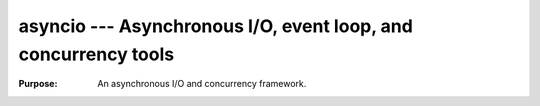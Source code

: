=================================================================
 asyncio --- Asynchronous I/O, event loop, and concurrency tools
=================================================================

.. module:: asyncio
   :synopsis: Asynchronous I/O, event loop, and concurrency tools

:Purpose: An asynchronous I/O and concurrency framework.

.. seealso::

    * :pydoc:`asyncio`

    * :pep:`3156` -- *Asynchronous IO Support Rebooted: the "asyncio"
      Module*

    * :pep:`380` -- *Syntax for Delegating to a Subgenerator*

    * :pep:`492` -- *Coroutines with async and await syntax*

    * :mod:`socket` -- Low-level network communication

    * :mod:`select` -- Low-level asynchronous I/O tools

    * :mod:`socketserver` -- Framework for creating network servers

    * `trollius <https://pypi.python.org/pypi/trollius>`__ -- A port
      of Tulip, the original version of asyncio, to Python 2.

    * `Twisted <https://twistedmatrix.com/>`__ -- An extensible
      framework for Python programming, with special focus on
      event-based network programming and multiprotocol integration.

    * `The New asyncio Module in Python 3.4: Event Loops
      <http://www.drdobbs.com/open-source/the-new-asyncio-module-in-python-34-even/240168401>`__
      -- Article by Gastón Hillar in Dr. Dobb's

    * `Exploring Python 3's Asyncio by Example
      <http://www.giantflyingsaucer.com/blog/?p=5557>`__ -- Blog post
      by Chat Lung

    * `A Web Crawler With asyncio Coroutines
      <http://aosabook.org/en/500L/a-web-crawler-with-asyncio-coroutines.html>`__
      -- An article in *The Architecture of Open Source Applications*
      by A. Jesse Jiryu Davis and Guido van Rossum

    * `Playing with asyncio
      <http://www.getoffmalawn.com/blog/playing-with-asyncio>`__ --
      blog post by Nathan Hoad

    * `Async I/O and Python
      <https://blogs.gnome.org/markmc/2013/06/04/async-io-and-python/>`__
      -- blog post by Mark McLoughlin

    * *Unix Network Programming, Volume 1: The Sockets Networking API, 3/E*
      By W. Richard Stevens, Bill Fenner, and Andrew
      M. Rudoff. Published by Addison-Wesley Professional, 2004.
      ISBN-10: 0131411551

    * *Foundations of Python Network Programminng, 3/E* By Brandon
      Rhodes and John Goerzen. Published by Apress, 2014. ISBN-10:
      1430258543
